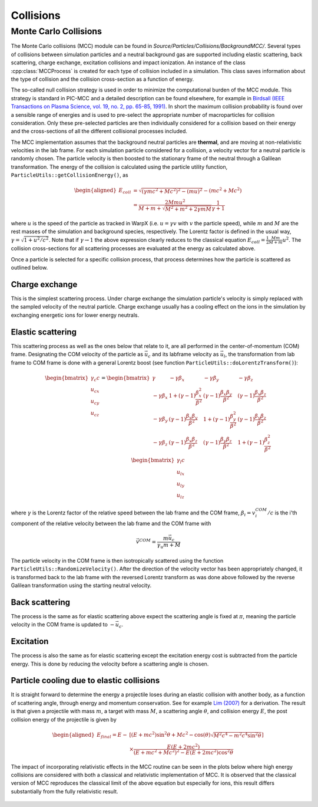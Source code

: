 .. _theory-collisions:

Collisions
==========

Monte Carlo Collisions
----------------------

The Monte Carlo collisions (MCC) module can be found in *Source/Particles/Collisions/BackgroundMCC/*.
Several types of collisions between simulation particles and a neutral background gas are supported including elastic scattering, back scattering, charge exchange, excitation collisions and impact ionization.
An instance of the class :cpp:class:`MCCProcess` is created for each type of collision included in a simulation. This class saves information about the type of collision and the collision cross-section as a function of energy.

The so-called null collision strategy is used in order to minimize the computational burden of the MCC module. This strategy is standard in PIC-MCC and a detailed description can be found elsewhere, for example in `Birdsall (IEEE Transactions on Plasma Science, vol. 19, no. 2, pp. 65-85, 1991) <https://ieeexplore.ieee.org/document/106800>`_. In short the maximum collision probability is found over a sensible range of energies and is used to pre-select the appropriate number of macroparticles for collision consideration. Only these pre-selected particles are then individually considered for a collision based on their energy and the cross-sections of all the different collisional processes included.

The MCC implementation assumes that the background neutral particles are **thermal**, and are moving at non-relativistic velocities in the lab frame. For each simulation particle considered for a collision, a velocity vector for a neutral particle is randomly chosen. The particle velocity is then boosted to the stationary frame of the neutral through a Galilean transformation. The energy of the collision is calculated using the particle utility function, ``ParticleUtils::getCollisionEnergy()``, as

    .. math::

       \begin{aligned}
        E_{coll} &= \sqrt{(\gamma mc^2 + Mc^2)^2 - (mu)^2} - (mc^2 + Mc^2) \\
                 &= \frac{2Mmu^2}{M + m + \sqrt{M^2+m^2+2\gamma mM}}\frac{1}{\gamma + 1}
       \end{aligned}

where :math:`u` is the speed of the particle as tracked in WarpX (i.e. :math:`u = \gamma v` with :math:`v` the particle speed), while :math:`m` and :math:`M` are the rest masses of the simulation and background species, respectively. The Lorentz factor is defined in the usual way, :math:`\gamma = \sqrt{1 + u^2/c^2}`. Note that if :math:`\gamma\to1` the above expression clearly reduces to the classical equation :math:`E_{coll} = \frac{1}{2}\frac{Mm}{M+m} u^2`. The collision cross-sections for all scattering processes are evaluated at the energy as calculated above.

Once a particle is selected for a specific collision process, that process determines how the particle is scattered as outlined below.

Charge exchange
^^^^^^^^^^^^^^^

This is the simplest scattering process. Under charge exchange the simulation particle's velocity is simply replaced with the sampled velocity of the neutral particle. Charge exchange usually has a cooling effect on the ions in the simulation by exchanging energetic ions for lower energy neutrals.

Elastic scattering
^^^^^^^^^^^^^^^^^^

This scattering process as well as the ones below that relate to it, are all performed in the center-of-momentum (COM) frame. Designating the COM velocity of the particle as :math:`\vec{u}_c` and its labframe velocity as :math:`\vec{u}_l`, the transformation from lab frame to COM frame is done with a general Lorentz boost (see function ``ParticleUtils::doLorentzTransform()``):

    .. math::
            \begin{bmatrix}
                \gamma_c c \\
                u_{cx} \\
                u_{cy} \\
                u_{cz}
            \end{bmatrix}
         = \begin{bmatrix}
                \gamma & -\gamma\beta_x & -\gamma\beta_y & -\gamma\beta_z \\
                -\gamma\beta_x & 1+(\gamma-1)\frac{\beta_x^2}{\beta^2} & (\gamma-1)\frac{\beta_x\beta_y}{\beta^2} & (\gamma-1)\frac{\beta_x\beta_z}{\beta^2} \\
                -\gamma\beta_y & (\gamma-1)\frac{\beta_x\beta_y}{\beta^2} & 1 +(\gamma-1)\frac{\beta_y^2}{\beta^2} & (\gamma-1)\frac{\beta_y\beta_z}{\beta^2} \\
                -\gamma\beta_z & (\gamma-1)\frac{\beta_x\beta_z}{\beta^2} & (\gamma-1)\frac{\beta_y\beta_z}{\beta^2} & 1+(\gamma-1)\frac{\beta_z^2}{\beta^2} \\
            \end{bmatrix} \begin{bmatrix}
                \gamma_l c \\
                u_{lx} \\
                u_{ly} \\
                u_{lz}
            \end{bmatrix}

where :math:`\gamma` is the Lorentz factor of the relative speed between the lab frame and the COM frame, :math:`\beta_i = v^{COM}_i/c` is the i'th component of the relative velocity between the lab frame and the COM frame with

    .. math::

        \vec{v}^{COM} = \frac{m \vec{u_c}}{\gamma_u m + M}

The particle velocity in the COM frame is then isotropically scattered using the function ``ParticleUtils::RandomizeVelocity()``. After the direction of the velocity vector has been appropriately changed, it is transformed back to the lab frame with the reversed Lorentz transform as was done above followed by the reverse Galilean transformation using the starting neutral velocity.

Back scattering
^^^^^^^^^^^^^^^

The process is the same as for elastic scattering above expect the scattering angle is fixed at :math:`\pi`, meaning the particle velocity in the COM frame is updated to :math:`-\vec{u}_c`.

Excitation
^^^^^^^^^^

The process is also the same as for elastic scattering except the excitation energy cost is subtracted from the particle energy. This is done by reducing the velocity before a scattering angle is chosen.

Particle cooling due to elastic collisions
^^^^^^^^^^^^^^^^^^^^^^^^^^^^^^^^^^^^^^^^^^

It is straight forward to determine the energy a projectile loses during an elastic collision with another body, as a function of scattering angle, through energy and momentum conservation. See for example `Lim (2007) <https://search.library.berkeley.edu/permalink/01UCS_BER/s4lks2/cdi_proquest_miscellaneous_35689087>`_ for a derivation. The result is that given a projectile with mass :math:`m`, a target with mass :math:`M`, a scattering angle :math:`\theta`, and collision energy :math:`E`, the post collision energy of the projectile is given by

    .. math::

       \begin{aligned}
       E_{final} = E - &[(E + mc^2)\sin^2\theta + Mc^2 - \cos(\theta)\sqrt{M^2c^4 - m^2c^4\sin^2\theta}] \\
       &\times \frac{E(E+2mc^2)}{(E+mc^2+Mc^2)^2 - E(E+2mc^2)\cos^2\theta}
       \end{aligned}

The impact of incorporating relativistic effects in the MCC routine can be seen in the plots below where high energy collisions are considered with both a classical and relativistic implementation of MCC. It is observed that the classical version of MCC reproduces the classical limit of the above equation but especially for ions, this result differs substantially from the fully relativistic result.

.. figure:: https://user-images.githubusercontent.com/40245517/170900079-74e505a5-2790-44f5-ac84-5847eda954e6.png
   :alt: Classical v relativistic MCC
   :width: 96%
